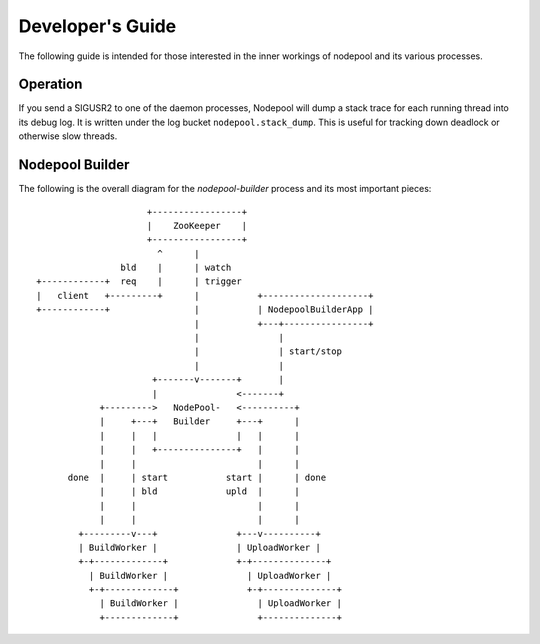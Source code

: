 .. _devguide:

Developer's Guide
=================

The following guide is intended for those interested in the inner workings
of nodepool and its various processes.

Operation
---------

If you send a SIGUSR2 to one of the daemon processes, Nodepool will
dump a stack trace for each running thread into its debug log.  It is
written under the log bucket ``nodepool.stack_dump``.  This is useful
for tracking down deadlock or otherwise slow threads.

Nodepool Builder
----------------

The following is the overall diagram for the `nodepool-builder` process and
its most important pieces::

                          +-----------------+
                          |    ZooKeeper    |
                          +-----------------+
                            ^      |
                     bld    |      | watch
     +------------+  req    |      | trigger
     |   client   +---------+      |           +--------------------+
     +------------+                |           | NodepoolBuilderApp |
                                   |           +---+----------------+
                                   |               |
                                   |               | start/stop
                                   |               |
                           +-------v-------+       |
                           |               <-------+
                 +--------->   NodePool-   <----------+
                 |     +---+   Builder     +---+      |
                 |     |   |               |   |      |
                 |     |   +---------------+   |      |
                 |     |                       |      |
           done  |     | start           start |      | done
                 |     | bld             upld  |      |
                 |     |                       |      |
                 |     |                       |      |
             +---------v---+               +---v----------+
             | BuildWorker |               | UploadWorker |
             +-+-------------+             +-+--------------+
               | BuildWorker |               | UploadWorker |
               +-+-------------+             +-+--------------+
                 | BuildWorker |               | UploadWorker |
                 +-------------+               +--------------+

